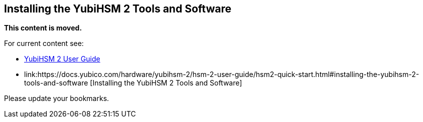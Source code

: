 == Installing the YubiHSM 2 Tools and Software

**This content is moved.**

For current content see: 

- link:https://docs.yubico.com/hardware/yubihsm-2/hsm-2-user-guide/index.html[YubiHSM 2 User Guide]

- link:https://docs.yubico.com/hardware/yubihsm-2/hsm-2-user-guide/hsm2-quick-start.html#installing-the-yubihsm-2-tools-and-software [Installing the YubiHSM 2 Tools and Software]

Please update your bookmarks.